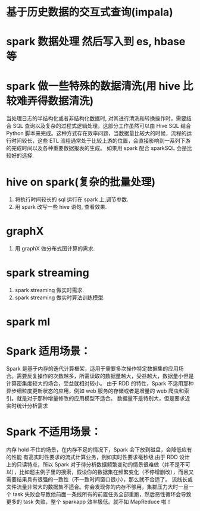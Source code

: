 * 基于历史数据的交互式查询(impala)
* spark 数据处理 然后写入到 es, hbase 等
* spark 做一些特殊的数据清洗(用 hive 比较难弄得数据清洗)
当处理日志的半结构化或者非结构化数据时, 对其进行清洗和转换操作时，需要结合 SQL 查询以及复杂的过程式逻辑处理，这部分工作虽然可以由 Hive SQL 结合 Python 脚本来完成。这种方式存在效率问题，当数据量比较大的时候，流程的运行时间较长，这些 ETL 流程通常处于比较上游的位置，会直接影响到一系列下游的完成时间以及各种重要数据报表的生成。
如果用 spark 配合 sparkSQL 会是比较好的选择.
* hive on spark(复杂的批量处理)
  1. 将执行时间较长的 sql 运行在 spark 上,调节参数.
  2. 用 spark 改写一些 hive 语句, 查看效果.
* graphX
  1. 用 graphX 做分布式图计算的需求.
* spark streaming
  1. spark streaming 做实时需求.
  2. spark streaming 做实时算法训练模型.
* spark ml
* Spark 适用场景：
Spark 是基于内存的迭代计算框架，适用于需要多次操作特定数据集的应用场合。需要反复操作的次数越多，所需读取的数据量越大，受益越大，数据量小但是计算密集度较大的场合，受益就相对较小。
由于 RDD 的特性，Spark 不适用那种异步细粒度更新状态的应用，例如 web 服务的存储或者是增量的 web 爬虫和索引。就是对于那种增量修改的应用模型不适合。
数据量不是特别大，但是要求近实时统计分析需求
* Spark 不适用场景：
内存 hold 不住的场景，在内存不足的情况下，Spark 会下放到磁盘，会降低应有的性能
有高实时性要求的流式计算业务，例如实时性要求毫秒级
由于 RDD 设计上的只读特点，所以 Spark 对于待分析数据频繁变动的情景很难做（并不是不可以），比如题主例子里的搜索，假设你的数据集在频繁变化（不停增删改），而且又需要结果具有很强的一致性（不一致时间窗口很小），那么就不合适了。
流线长或文件流量非常大的数据集不适合。你会发现你的内存不够用，集群压力大时一旦一个 task 失败会导致他前面一条线所有的前置任务全部重跑，然后恶性循环会导致更多的 task 失败，整个 sparkapp 效率极低。就不如 MapReduce 啦！
